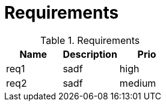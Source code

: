 = Requirements


.Requirements
|===
|Name | Description | Prio

|req1
|sadf
|high

|req2
|sadf
|medium
|===